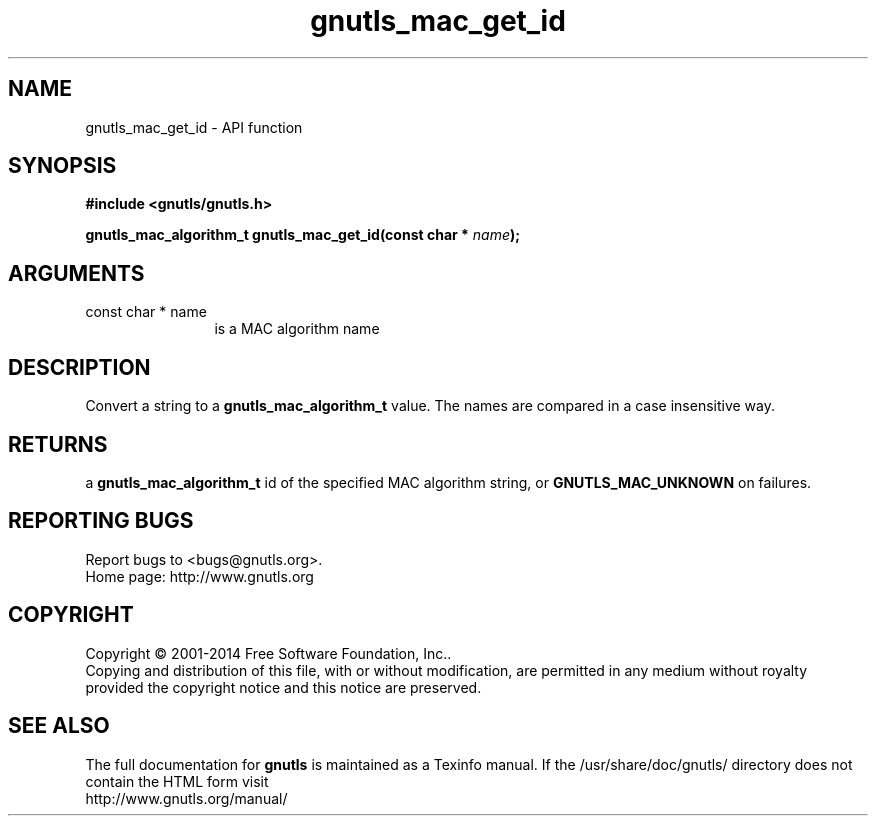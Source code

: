 .\" DO NOT MODIFY THIS FILE!  It was generated by gdoc.
.TH "gnutls_mac_get_id" 3 "3.3.29" "gnutls" "gnutls"
.SH NAME
gnutls_mac_get_id \- API function
.SH SYNOPSIS
.B #include <gnutls/gnutls.h>
.sp
.BI "gnutls_mac_algorithm_t gnutls_mac_get_id(const char * " name ");"
.SH ARGUMENTS
.IP "const char * name" 12
is a MAC algorithm name
.SH "DESCRIPTION"
Convert a string to a \fBgnutls_mac_algorithm_t\fP value.  The names are
compared in a case insensitive way.
.SH "RETURNS"
a \fBgnutls_mac_algorithm_t\fP id of the specified MAC
algorithm string, or \fBGNUTLS_MAC_UNKNOWN\fP on failures.
.SH "REPORTING BUGS"
Report bugs to <bugs@gnutls.org>.
.br
Home page: http://www.gnutls.org

.SH COPYRIGHT
Copyright \(co 2001-2014 Free Software Foundation, Inc..
.br
Copying and distribution of this file, with or without modification,
are permitted in any medium without royalty provided the copyright
notice and this notice are preserved.
.SH "SEE ALSO"
The full documentation for
.B gnutls
is maintained as a Texinfo manual.
If the /usr/share/doc/gnutls/
directory does not contain the HTML form visit
.B
.IP http://www.gnutls.org/manual/
.PP
